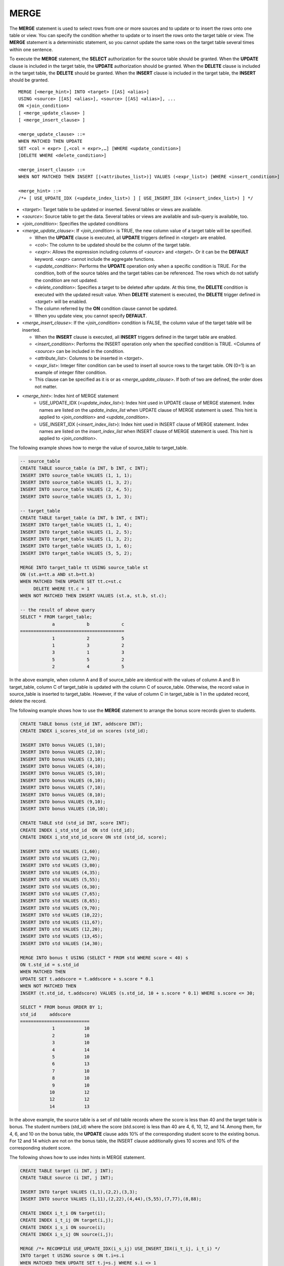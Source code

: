 *****
MERGE
*****

The **MERGE** statement is used to select rows from one or more sources and to update or to insert the rows onto one table or view. You can specify the condition whether to update or to insert the rows onto the target table or view. The **MERGE** statement is a deterministic statement, so you cannot update the same rows on the target table several times within one sentence.

To execute the **MERGE** statement, the **SELECT** authorization for the source table should be granted. When the **UPDATE** clause is included in the target table, the **UPDATE** authorization should be granted. When the **DELETE** clause is included in the target table, the **DELETE** should be granted. When the **INSERT** clause is included in the target table, the **INSERT** should be granted. ::

    MERGE [<merge_hint>] INTO <target> [[AS] <alias>]
    USING <source> [[AS] <alias>], <source> [[AS] <alias>], ...
    ON <join_condition>
    [ <merge_update_clause> ]
    [ <merge_insert_clause> ]
     
    <merge_update_clause> ::=
    WHEN MATCHED THEN UPDATE
    SET <col = expr> [,<col = expr>,…] [WHERE <update_condition>]
    [DELETE WHERE <delete_condition>]
     
    <merge_insert_clause> ::=
    WHEN NOT MATCHED THEN INSERT [(<attributes_list>)] VALUES (<expr_list>) [WHERE <insert_condition>]

    <merge_hint> ::=
    /*+ [ USE_UPDATE_IDX (<update_index_list>) ] [ USE_INSERT_IDX (<insert_index_list>) ] */

*   <*target*>: Target table to be updated or inserted. Several tables or views are available.
*   <*source*>: Source table to get the data. Several tables or views are available and sub-query is available, too.
*   <*join_condition*>: Specifies the updated conditions
*   <*merge_update_clause*>: If <*join_condition*> is TRUE, the new column value of a target table will be specified.

    *   When the **UPDATE** clause is executed, all **UPDATE** triggers defined in <*target*> are enabled.
    *   <*col*>: The column to be updated should be the column of the target table.
    *   <*expr*>: Allows the expression including columns of <*source*> and <*target*>. Or it can be the **DEFAULT** keyword. <*expr*> cannot include the aggregate functions.
    *   <*update_condition*>: Performs the **UPDATE** operation only when a specific condition is TRUE. For the condition, both of the source tables and the target tables can be referenced. The rows which do not satisfy the condition are not updated.
    *   <*delete_condition*>: Specifies a target to be deleted after update. At this time, the **DELETE** condition is executed with the updated result value. When **DELETE** statement is executed, the **DELETE** trigger defined in <*target*> will be enabled.
    *   The column referred by the **ON** condition clause cannot be updated.
    *   When you update view, you cannot specify **DEFAULT**.

*   <*merge_insert_clause*>: If the <*join_condition*> condition is FALSE, the column value of the target table will be inserted.

    *   When the **INSERT** clause is executed, all **INSERT** triggers defined in the target table are enabled.
    *   <*insert_condition*>: Performs the INSERT operation only when the specified condition is TRUE. <Columns of <*source*> can be included in the condition.
    *   <*attribute_list*>: Columns to be inserted in <*target*>.
    *   <*expr_list*>: Integer filter condition can be used to insert all source rows to the target table. ON (0=1) is an example of integer filter condition.
    *   This clause can be specified as it is or as <*merge_update_clause*>. If both of two are defined, the order does not matter.

* <*merge_hint*>: Index hint of MERGE statement
    *   USE_UPDATE_IDX (<*update_index_list*>): Index hint used in UPDATE clause of MERGE statement. Index names are listed on the *update_index_list* when UPDATE clause of MERGE statement is used. This hint is applied to <*join_condition*> and <*update_condition*>.
    *   USE_INSERT_IDX (<*insert_index_list*>): Index hint used in INSERT clause of MERGE statement. Index names are listed on the *insert_index_list* when INSERT clause of MERGE statement is used. This hint is applied to <*join_condition*>.
    
The following example shows how to merge the value of source_table to target_table.

.. code-block:: sql

    -- source_table
    CREATE TABLE source_table (a INT, b INT, c INT);
    INSERT INTO source_table VALUES (1, 1, 1);
    INSERT INTO source_table VALUES (1, 3, 2);
    INSERT INTO source_table VALUES (2, 4, 5);
    INSERT INTO source_table VALUES (3, 1, 3);
     
    -- target_table
    CREATE TABLE target_table (a INT, b INT, c INT);
    INSERT INTO target_table VALUES (1, 1, 4);
    INSERT INTO target_table VALUES (1, 2, 5);
    INSERT INTO target_table VALUES (1, 3, 2);
    INSERT INTO target_table VALUES (3, 1, 6);
    INSERT INTO target_table VALUES (5, 5, 2);
     
    MERGE INTO target_table tt USING source_table st
    ON (st.a=tt.a AND st.b=tt.b)
    WHEN MATCHED THEN UPDATE SET tt.c=st.c
         DELETE WHERE tt.c = 1
    WHEN NOT MATCHED THEN INSERT VALUES (st.a, st.b, st.c);
     
    -- the result of above query
    SELECT * FROM target_table;
                a            b            c
    =======================================
                1            2            5
                1            3            2
                3            1            3
                5            5            2
                2            4            5

In the above example, when column A and B of source_table are identical with the values of column A and B in target_table, column C of target_table is updated with the column C of source_table. Otherwise, the record value in source_table is inserted to target_table. However, if the value of column C in target_table is 1 in the updated record, delete the record.

The following example shows how to use the **MERGE** statement to arrange the bonus score records given to students.

.. code-block:: sql

    CREATE TABLE bonus (std_id INT, addscore INT);
    CREATE INDEX i_scores_std_id on scores (std_id);
     
    INSERT INTO bonus VALUES (1,10);
    INSERT INTO bonus VALUES (2,10);
    INSERT INTO bonus VALUES (3,10);
    INSERT INTO bonus VALUES (4,10);
    INSERT INTO bonus VALUES (5,10);
    INSERT INTO bonus VALUES (6,10);
    INSERT INTO bonus VALUES (7,10);
    INSERT INTO bonus VALUES (8,10);
    INSERT INTO bonus VALUES (9,10);
    INSERT INTO bonus VALUES (10,10);
     
    CREATE TABLE std (std_id INT, score INT);
    CREATE INDEX i_std_std_id  ON std (std_id);
    CREATE INDEX i_std_std_id_score ON std (std_id, score);
     
    INSERT INTO std VALUES (1,60);
    INSERT INTO std VALUES (2,70);
    INSERT INTO std VALUES (3,80);
    INSERT INTO std VALUES (4,35);
    INSERT INTO std VALUES (5,55);
    INSERT INTO std VALUES (6,30);
    INSERT INTO std VALUES (7,65);
    INSERT INTO std VALUES (8,65);
    INSERT INTO std VALUES (9,70);
    INSERT INTO std VALUES (10,22);
    INSERT INTO std VALUES (11,67);
    INSERT INTO std VALUES (12,20);
    INSERT INTO std VALUES (13,45);
    INSERT INTO std VALUES (14,30);
     
    MERGE INTO bonus t USING (SELECT * FROM std WHERE score < 40) s
    ON t.std_id = s.std_id
    WHEN MATCHED THEN
    UPDATE SET t.addscore = t.addscore + s.score * 0.1
    WHEN NOT MATCHED THEN
    INSERT (t.std_id, t.addscore) VALUES (s.std_id, 10 + s.score * 0.1) WHERE s.score <= 30;
     
    SELECT * FROM bonus ORDER BY 1;
    std_id     addscore
    ==========================
                1           10
                2           10
                3           10
                4           14
                5           10
                6           13
                7           10
                8           10
                9           10
               10           12
               12           12
               14           13

In the above example, the source table is a set of std table records where the score is less than 40 and the target table is bonus. The student numbers (std_id) where the score (std.score) is less than 40 are 4, 6, 10, 12, and 14. Among them, for 4, 6, and 10 on the bonus table, the **UPDATE** clause adds 10% of the corresponding student score to the existing bonus. For 12 and 14 which are not on the bonus table, the INSERT clause additionally gives 10 scores and 10% of the corresponding student score.

The following shows how to use index hints in MERGE statement.

.. code-block:: sql

    CREATE TABLE target (i INT, j INT);
    CREATE TABLE source (i INT, j INT);

    INSERT INTO target VALUES (1,1),(2,2),(3,3);
    INSERT INTO source VALUES (1,11),(2,22),(4,44),(5,55),(7,77),(8,88);

    CREATE INDEX i_t_i ON target(i);
    CREATE INDEX i_t_ij ON target(i,j);
    CREATE INDEX i_s_i ON source(i);
    CREATE INDEX i_s_ij ON source(i,j);

    MERGE /*+ RECOMPILE USE_UPDATE_IDX(i_s_ij) USE_INSERT_IDX(i_t_ij, i_t_i) */
    INTO target t USING source s ON t.i=s.i 
    WHEN MATCHED THEN UPDATE SET t.j=s.j WHERE s.i <> 1
    WHEN NOT MATCHED THEN INSERT VALUES (i,j);      